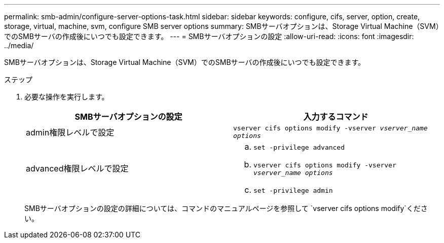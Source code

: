 ---
permalink: smb-admin/configure-server-options-task.html 
sidebar: sidebar 
keywords: configure, cifs, server, option, create, storage, virtual, machine, svm, configure SMB server options 
summary: SMBサーバオプションは、Storage Virtual Machine（SVM）でのSMBサーバの作成後にいつでも設定できます。 
---
= SMBサーバオプションの設定
:allow-uri-read: 
:icons: font
:imagesdir: ../media/


[role="lead"]
SMBサーバオプションは、Storage Virtual Machine（SVM）でのSMBサーバの作成後にいつでも設定できます。

.ステップ
. 必要な操作を実行します。
+
|===
| SMBサーバオプションの設定 | 入力するコマンド 


 a| 
admin権限レベルで設定
 a| 
`vserver cifs options modify -vserver _vserver_name options_`



 a| 
advanced権限レベルで設定
 a| 
.. `set -privilege advanced`
.. `vserver cifs options modify -vserver _vserver_name options_`
.. `set -privilege admin`


|===
+
SMBサーバオプションの設定の詳細については、コマンドのマニュアルページを参照して `vserver cifs options modify`ください。


